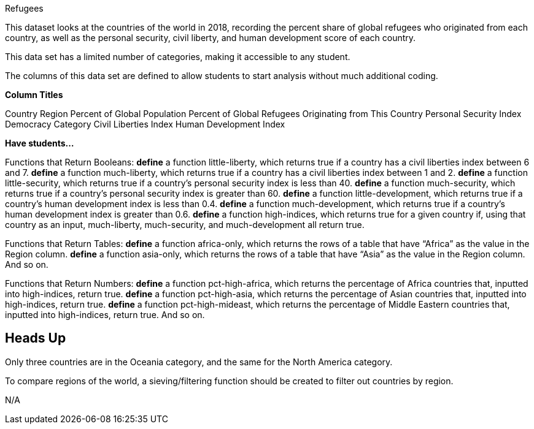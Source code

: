 [.datasheet]

Refugees

[.question]
--
//Write a brief description of where this data comes from.
//Examples:
//
//- This dataset includes data from 271 Rhode Island public &
//  charter schools. 
//- This data set looks at traffic stops in Durham, NC
//  between 2002 and 2013, recording the number of them that resulted in searches of the person
//  stopped. Data is broken down by age, race and sex.
--


[.answer]
--
This dataset looks at the countries of the world in 2018, recording the percent share of global refugees who originated from each country, as well as the personal security, civil liberty, and human development score of each country.


--
[.question]
--
//Write one of the following descriptors in the space below:
//
//- This data set has a limited number of categories, making it
//  accessible to any student.
//- This data set has a huge number of columns that will excite
//  some students and may overwhelm others.
--


[.answer]
--
This data set has a limited number of categories, making it accessible to any student.


--
[.question]
--
//Write one of the following descriptors in the space below:
//
//- The columns of this data set are defined to allow students to
//  start analysis without much additional coding.
//- The columns of this data set require calculations to convert
//  data before students start making graphs.
--


[.answer]
--
The columns of this data set are defined to allow students to start analysis without much additional coding.


--
[.question]
*Column Titles*
//List columns below.


[.answer]
--
Country
Region
Percent of Global Population
Percent of Global Refugees Originating from This Country
Personal Security Index
Democracy Category
Civil Liberties Index
Human Development Index



--
[.question]
*Have students...*
--
//Make a list of functions below that you would recommend defining
//to deepen the analysis. For example:
//
//- *define* a function pct-black, which computes the percent of
//  black students at a school. 
//- *define* a function high-math, which returns true if a school
//  has more than 60% of students passing the state math test.
--


[.answer]
--
Functions that Return Booleans:
*define* a function little-liberty, which returns true if a country has a civil liberties index between 6 and 7.
*define* a function much-liberty, which returns true if a country has a civil liberties index between 1 and 2.
*define* a function little-security, which returns true if a country’s personal security index is less than 40.
*define* a function much-security, which returns true if a country’s personal security index is greater than 60.
*define* a function little-development, which returns true if a country’s human development index is less than 0.4.
*define* a function much-development, which returns true if a country’s human development index is greater than 0.6.
*define* a function high-indices, which returns true for a given country if, using that country as an input, much-liberty, much-security, and much-development all return true.

Functions that Return Tables:
*define* a function africa-only, which returns the rows of a table that have “Africa” as the value in the Region column.
*define* a function asia-only, which returns the rows of a table that have “Asia” as the value in the Region column.
And so on.

Functions that Return Numbers:
*define* a function pct-high-africa, which returns the percentage of Africa countries that, inputted into high-indices, return true.
*define* a function pct-high-asia, which returns the percentage of Asian countries that, inputted into high-indices, return true.
*define* a function pct-high-mideast, which returns the percentage of Middle Eastern countries that, inputted into high-indices, return true.
And so on.

--


[.datasheet]
== Heads Up

[.question]
--
//If there are outliers teachers should be aware of, please note them below. For example:
//
//- *Outliers to be aware of:* Only a few films are from before 2000.
//- *Outlier to be aware of:* Classical High School has test scores of zero.
--


[.answer]
--
Only three countries are in the Oceania category, and the same for the North America category.


--
[.question]
--
//List any recommended calculations below. For example:
//
//- Other than ELA and Math Passing Percentages, columns list the
//  number of students.  In order to compare between schools,
//  percentages would need to be calculated.
//- Free and Reduced lunch students are listed as two separate
//  quantities. Usually we combine these numbers for analysis.
--


[.answer]
--
To compare regions of the world, a sieving/filtering function should be created to filter out countries by region.


--
[.question]
//Any other comments?

[.answer]
--
N/A
--
